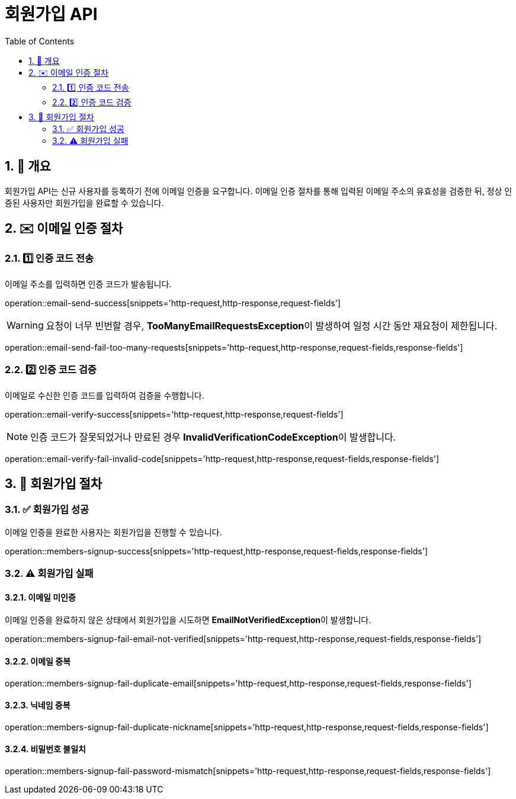 = 회원가입 API
:toc: left
:sectnums:

== 🧾 개요
회원가입 API는 신규 사용자를 등록하기 전에 이메일 인증을 요구합니다.
이메일 인증 절차를 통해 입력된 이메일 주소의 유효성을 검증한 뒤,
정상 인증된 사용자만 회원가입을 완료할 수 있습니다.

== ✉️ 이메일 인증 절차

=== 1️⃣ 인증 코드 전송
이메일 주소를 입력하면 인증 코드가 발송됩니다.

operation::email-send-success[snippets='http-request,http-response,request-fields']

[WARNING]
====
요청이 너무 빈번할 경우,
**TooManyEmailRequestsException**이 발생하여 일정 시간 동안 재요청이 제한됩니다.
====
operation::email-send-fail-too-many-requests[snippets='http-request,http-response,request-fields,response-fields']

=== 2️⃣ 인증 코드 검증
이메일로 수신한 인증 코드를 입력하여 검증을 수행합니다.

operation::email-verify-success[snippets='http-request,http-response,request-fields']

[NOTE]
====
인증 코드가 잘못되었거나 만료된 경우
**InvalidVerificationCodeException**이 발생합니다.
====
operation::email-verify-fail-invalid-code[snippets='http-request,http-response,request-fields,response-fields']

== 🧾 회원가입 절차

=== ✅ 회원가입 성공
이메일 인증을 완료한 사용자는 회원가입을 진행할 수 있습니다.

operation::members-signup-success[snippets='http-request,http-response,request-fields,response-fields']

=== ⚠️ 회원가입 실패

==== 이메일 미인증
이메일 인증을 완료하지 않은 상태에서 회원가입을 시도하면
**EmailNotVerifiedException**이 발생합니다.

operation::members-signup-fail-email-not-verified[snippets='http-request,http-response,request-fields,response-fields']

==== 이메일 중복
operation::members-signup-fail-duplicate-email[snippets='http-request,http-response,request-fields,response-fields']

==== 닉네임 중복
operation::members-signup-fail-duplicate-nickname[snippets='http-request,http-response,request-fields,response-fields']

==== 비밀번호 불일치
operation::members-signup-fail-password-mismatch[snippets='http-request,http-response,request-fields,response-fields']

